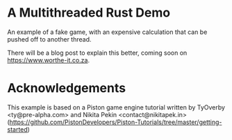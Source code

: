 * A Multithreaded Rust Demo

An example of a fake game, with an expensive calculation that can be
pushed off to another thread.

There will be a blog post to explain this better, coming soon on
[[https://www.worthe-it.co.za]].

* Acknowledgements

This example is based on a Piston game engine tutorial written by
TyOverby <ty@pre-alpha.com> and Nikita Pekin <contact@nikitapek.in>
([[https://github.com/PistonDevelopers/Piston-Tutorials/tree/master/getting-started]])

